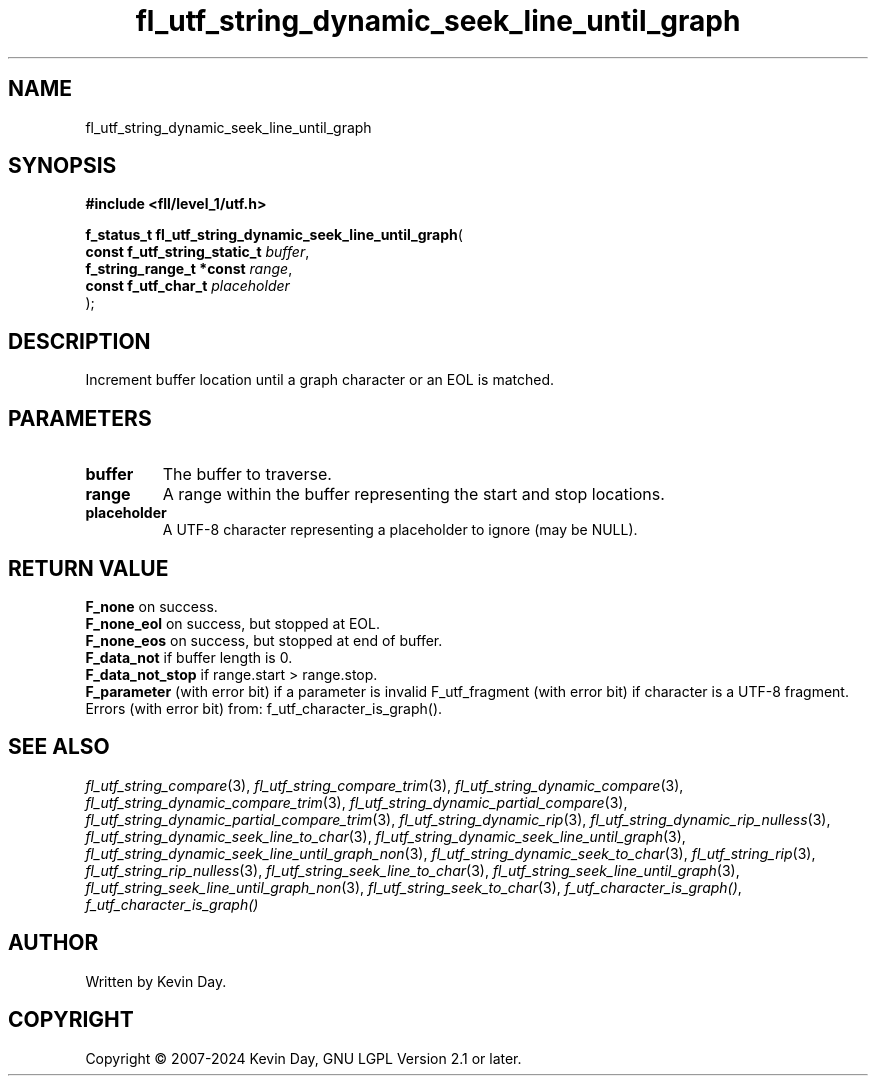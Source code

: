 .TH fl_utf_string_dynamic_seek_line_until_graph "3" "February 2024" "FLL - Featureless Linux Library 0.6.10" "Library Functions"
.SH "NAME"
fl_utf_string_dynamic_seek_line_until_graph
.SH SYNOPSIS
.nf
.B #include <fll/level_1/utf.h>
.sp
\fBf_status_t fl_utf_string_dynamic_seek_line_until_graph\fP(
    \fBconst f_utf_string_static_t \fP\fIbuffer\fP,
    \fBf_string_range_t *const     \fP\fIrange\fP,
    \fBconst f_utf_char_t          \fP\fIplaceholder\fP
);
.fi
.SH DESCRIPTION
.PP
Increment buffer location until a graph character or an EOL is matched.
.SH PARAMETERS
.TP
.B buffer
The buffer to traverse.

.TP
.B range
A range within the buffer representing the start and stop locations.

.TP
.B placeholder
A UTF-8 character representing a placeholder to ignore (may be NULL).

.SH RETURN VALUE
.PP
\fBF_none\fP on success.
.br
\fBF_none_eol\fP on success, but stopped at EOL.
.br
\fBF_none_eos\fP on success, but stopped at end of buffer.
.br
\fBF_data_not\fP if buffer length is 0.
.br
\fBF_data_not_stop\fP if range.start > range.stop.
.br
\fBF_parameter\fP (with error bit) if a parameter is invalid F_utf_fragment (with error bit) if character is a UTF-8 fragment.
.br
Errors (with error bit) from: f_utf_character_is_graph().
.SH SEE ALSO
.PP
.nh
.ad l
\fIfl_utf_string_compare\fP(3), \fIfl_utf_string_compare_trim\fP(3), \fIfl_utf_string_dynamic_compare\fP(3), \fIfl_utf_string_dynamic_compare_trim\fP(3), \fIfl_utf_string_dynamic_partial_compare\fP(3), \fIfl_utf_string_dynamic_partial_compare_trim\fP(3), \fIfl_utf_string_dynamic_rip\fP(3), \fIfl_utf_string_dynamic_rip_nulless\fP(3), \fIfl_utf_string_dynamic_seek_line_to_char\fP(3), \fIfl_utf_string_dynamic_seek_line_until_graph\fP(3), \fIfl_utf_string_dynamic_seek_line_until_graph_non\fP(3), \fIfl_utf_string_dynamic_seek_to_char\fP(3), \fIfl_utf_string_rip\fP(3), \fIfl_utf_string_rip_nulless\fP(3), \fIfl_utf_string_seek_line_to_char\fP(3), \fIfl_utf_string_seek_line_until_graph\fP(3), \fIfl_utf_string_seek_line_until_graph_non\fP(3), \fIfl_utf_string_seek_to_char\fP(3), \fIf_utf_character_is_graph()\fP, \fIf_utf_character_is_graph()\fP
.ad
.hy
.SH AUTHOR
Written by Kevin Day.
.SH COPYRIGHT
.PP
Copyright \(co 2007-2024 Kevin Day, GNU LGPL Version 2.1 or later.
